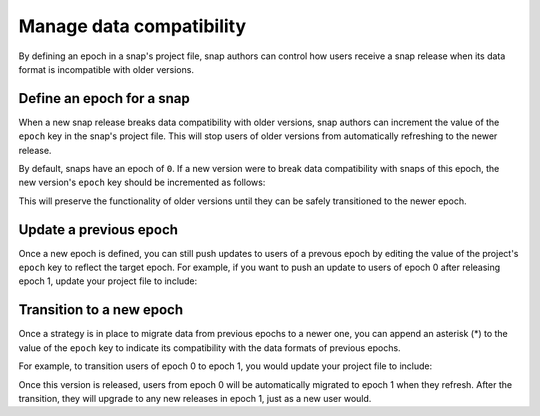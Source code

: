 .. _how-to-manage-data-compatibility:


Manage data compatibility
=========================

By defining an epoch in a snap's project file, snap authors can control how users
receive a snap release when its data format is incompatible with older versions.


Define an epoch for a snap
--------------------------

When a new snap release breaks data compatibility with older versions, snap authors can
increment the value of the ``epoch`` key in the snap's project file. This will stop
users of older versions from automatically refreshing to the newer release.

By default, snaps have an epoch of ``0``. If a new version were to break data
compatibility with snaps of this epoch, the new version's ``epoch`` key should be
incremented as follows:

.. code-block:: yaml
    :caption: snapcraft.yaml

    epoch: 1

This will preserve the functionality of older versions until they can be safely
transitioned to the newer epoch.


Update a previous epoch
-----------------------

Once a new epoch is defined, you can still push updates to users of a prevous epoch by
editing the value of the project's ``epoch`` key to reflect the target epoch. For
example, if you want to push an update to users of epoch 0 after releasing epoch 1,
update your project file to include:

.. code-block:: yaml
    :caption: snapcraft.yaml

    epoch: 0


Transition to a new epoch
-------------------------

Once a strategy is in place to migrate data from previous epochs to a newer one, you can
append an asterisk (*) to the value of the ``epoch`` key to indicate its compatibility with
the data formats of previous epochs.

For example, to transition users of epoch 0 to epoch 1, you would update your project
file to include:

.. code-block:: yaml
    :caption: snapcraft.yaml

    epoch: 1*

Once this version is released, users from epoch 0 will be automatically migrated to
epoch 1 when they refresh. After the transition, they will upgrade to any new releases
in epoch 1, just as a new user would.
